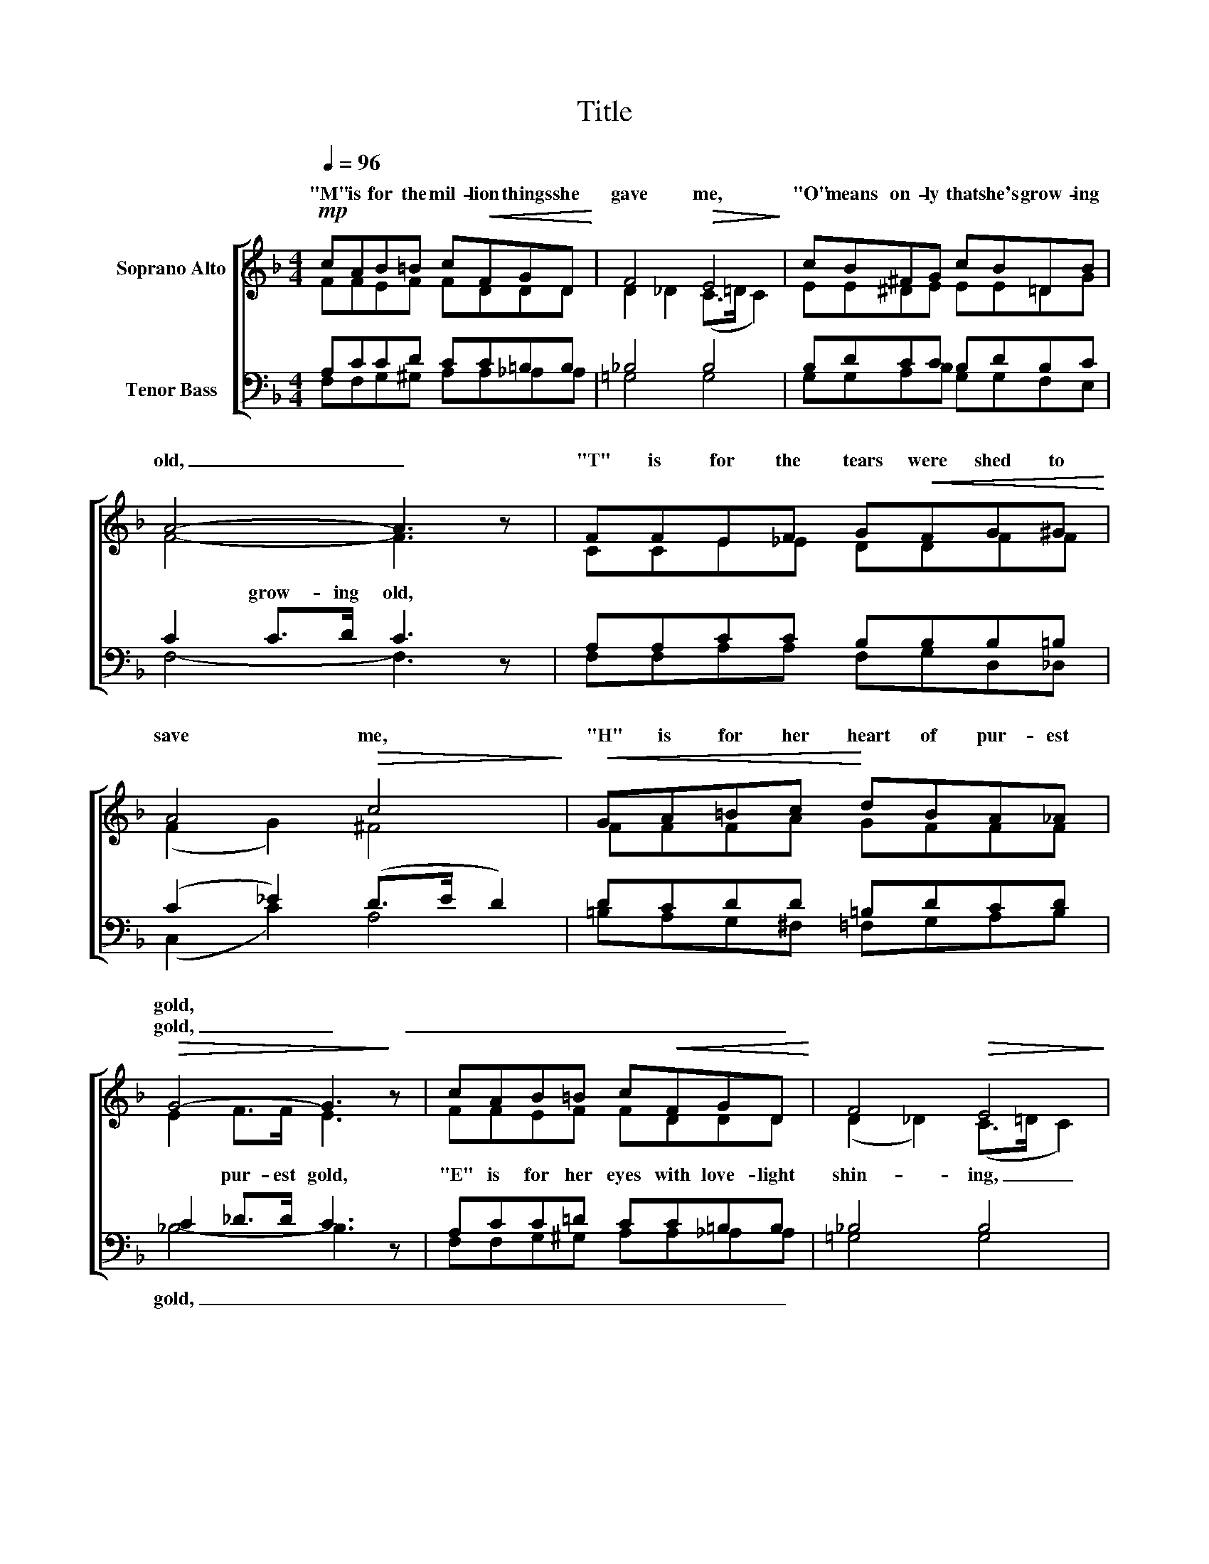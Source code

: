 X:1
T:Title
%%score [ ( 1 2 ) ( 3 4 ) ]
L:1/8
Q:1/4=96
M:4/4
K:F
V:1 treble nm="Soprano Alto"
V:2 treble 
V:3 bass nm="Tenor Bass"
V:4 bass 
V:1
!mp! cAB=B c!<(!FGD!<)! | F4!>(! E4!>)! | cB^FG cB=DB | A4- A3 z | FFEF G!<(!FG^G!<)! | %5
w: "M" is for the mil- lion things she|gave me,|"O" means on- ly that she's grow- ing|old, _|"T" is for the tears were shed to|
w: |||||
 A4!>(! c4!>)! |!<(! GA=Bc!<)! dBA_A |!>(! G4- G3!>)! z | cAB=B c!<(!FGD!<)! | F4!>(! E4!>)! | %10
w: save me,|"H" is for her heart of pur- est|gold, *|||
w: ||gold, _|_ _ _ _ _ _ _ _||
 GG^FG cGAB | A4- A3 z |!<(! _AAGF AAG!<)!F | c4!>(! =A3 A!>)! |!<(! GABc d2 c2!<)! | f8- | %16
w: ||||||
w: |be, _|_ _ _ _ _ _ _ _|||me.|
 f6 z2 |] %17
w: |
w: _|
V:2
 FFEF FDDD | D2 _D2 (C>=D C2) | EE^DE EE=DG | F4- F3 z | CCE_E DDFF | (F2 G2) ^F4 | FFFA GFFF | %7
w: |||||||
 E2 F>F E3 z | FFEF FDDD | (D2 _D2) (C>=D C2) | EE^DE EEEE | E2 _E2 D3 z | DDDD _DDDD | %13
w: * pur- est gold,|"E" is for her eyes with love- light|shin- * ing, _ _|"R" means right, and right she'll al- ways|be, she'll be,|Put them all to- geth- er, they spell|
 (F2 G2) ^F3 D | DDG^F (AG) _B2 | A2 c2 B2 (G_A) | =A6 z2 |] %17
w: "MOTH- * ER," A|word that means the world _ to|me, the world to _|me.|
V:3
 A,CCD CC=B,B, | _B,4 B,4 | B,DCC B,DB,C | C2 C>D C3 z | A,A,CC B,B,B,=B, | (C2 _E2) (D>E D2) | %6
w: |||* grow- ing old,|||
w: ||||||
 DCDD =B,DCD | C2 _D>D C3 z | A,CC=D CC=B,B, | _B,4 B,4 | B,B,CC B,CCD | ^C2 =C2 C3 z | %12
w: ||||||
w: ||||||
 =B,B,B,B, B,B,B,B, | (C2 _E2) D3 C | B,CDD =F2 =E2 | C2 _E2 D2 _D2 | C6 z2 |] %17
w: |||||
w: |||me. _ _ _|_|
V:4
 F,F,G,^G, A,A,_A,A, | =G,4 G,4 | G,G,A,B, G,G,F,E, | F,4- F,3 z | F,F,A,A, F,G,D,_D, | %5
w: |||||
w: |||||
 (C,2 C2) A,4 | =B,A,G,^F, =F,G,A,B, | _B,4- B,3 z | F,F,G,^G, A,A,_A,A, | =G,4 G,4 | %10
w: |||||
w: ||gold, _|_ _ _ _ _ _ _ _||
 G,G,A,B, G,B,A,G, | A,2 G,2 ^F,3 z | =F,F,G,_A, F,F,G,A, | =A,4 C3 ^F, | G,^F,G,A, =B,2 C2 | %15
w: |||||
w: |||||
 =F,8- | F,6 z2 |] %17
w: ||
w: ||

